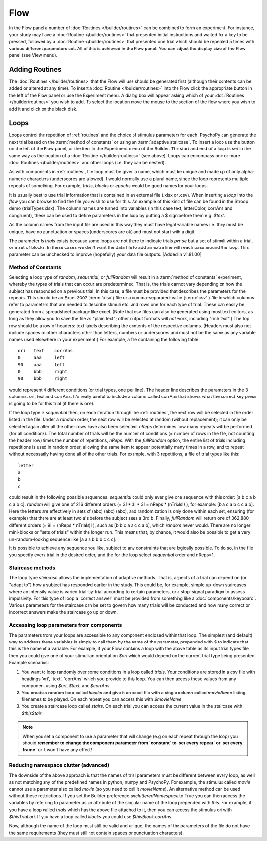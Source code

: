 .. _flow:

Flow
----------------

In the Flow panel a number of :doc:`Routines </builder/routines>` can be combined to form an experiment. For instance, your study may have a :doc:`Routine </builder/routines>` that presented initial instructions and waited for a key to be pressed, followed by a :doc:`Routine </builder/routines>` that presented one trial which should be repeated 5 times with various different parameters set. All of this is achieved in the Flow panel. You can adjust the display size of the Flow panel (see View menu).

Adding Routines
~~~~~~~~~~~~~~~~~

The :doc:`Routines </builder/routines>` that the Flow will use should be generated first (although their contents can be added or altered at any time). To insert a :doc:`Routine </builder/routines>` into the Flow click the appropriate button in the left of the Flow panel or use the Experiment menu. A dialog box will appear asking which of your :doc:`Routines </builder/routines>` you wish to add. To select the location move the mouse to the section of the flow where you wish to add it and click on the black disk.

.. _loops:

Loops
~~~~~~~~~~~~~~~
Loops control the repetition of :ref:`routines` and the choice of stimulus parameters for each. PsychoPy can generate the next trial based on the :term:`method of constants` or using an :term:`adaptive staircase`. To insert a loop use the button on the left of the Flow panel, or the item in the Experiment menu of the Builder. The start and end of a loop is set in the same way as the location of a :doc:`Routine </builder/routines>` (see above). Loops can encompass one or more :doc:`Routines </builder/routines>` and other loops (i.e. they can be nested).

As with components in :ref:`routines`, the loop must be given a name, which must be unique and made up of only alpha-numeric characters (underscores are allowed). I would normally use a plural name, since the loop represents multiple repeats of something. For example, `trials`, `blocks` or `epochs` would be good names for your loops.

It is usually best to use trial information that is contained in an external file (.xlsx or .csv). When inserting a `loop` into the `flow` you can browse to find the file you wish to use for this. An example of this kind of file can be found in the Stroop demo (trialTypes.xlsx). The column names are turned into variables (in this case text, letterColor, corrAns and congruent), these can be used to define parameters in the loop by putting a $ sign before them e.g. `$text`.

As the column names from the input file are used in this way they must have legal variable names i.e. they must be unique, have no punctuation or spaces (underscores are ok) and must not start with a digit.

The parameter `Is trials` exists because some loops are not there to indicate trials *per se* but a set of stimuli within a trial, or a set of blocks. In these cases we don't want the data file to add an extra line with each pass around the loop. This parameter can be unchecked to improve (hopefully) your data file outputs. [Added in v1.81.00]

.. _trialTypes:

Method of Constants
^^^^^^^^^^^^^^^^^^^^^
Selecting a loop type of `random`, `sequential`, or `fullRandom` will result in a :term:`method of constants` experiment, whereby the types of trials that can occur are predetermined. That is, the trials cannot vary depending on how the subject has responded on a previous trial. In this case, a file must be provided that describes the parameters for the repeats. This should be an Excel 2007 (:term:`xlsx`) file or a comma-separated-value (:term:`csv` ) file in which columns refer to parameters that are needed to describe stimuli etc. and rows one for each type of trial. These can easily be generated from a spreadsheet package like excel. (Note that csv files can also be generated using most text editors, as long as they allow you to save the file as "plain text"; other output formats will *not* work, including "rich text".) The top row should be a row of headers: text labels describing the contents of the respective columns. (Headers must also not include spaces or other characters other than letters, numbers or underscores and must not be the same as any variable names used elsewhere in your experiment.) For example, a file containing the following table::

  ori	text	corrAns
  0	aaa	left
  90	aaa	left
  0	bbb	right
  90	bbb	right

would represent 4 different conditions (or trial types, one per line). The header line describes the parameters in the 3 columns: ori, text and corrAns. It's really useful to include a column called corrAns that shows what the correct key press is going to be for this trial (if there is one).

If the loop type is `sequential` then, on each iteration through the :ref:`routines`, the next row will be selected in the order listed in the file. Under a `random` order, the next row will be selected at random (without replacement); it can only be selected again after all the other rows have also been selected. `nReps` determines how many repeats will be performed (for all conditions). The total number of trials will be the number of conditions (= number of rows in the file, not counting the header row) times the number of repetitions, `nReps`. With the `fullRandom` option, the entire list of trials including repetitions is used in random order, allowing the same item to appear potentially many times in a row, and to repeat without necessarily having done all of the other trials. For example, with 3 repetitions, a file of trial types like this::

  letter
  a
  b
  c

could result in the following possible sequences. `sequential` could only ever give one sequence with this order: [a b c a b c a b c]. `random` will give one of 216 different orders (= 3! * 3! * 3! = nReps * (nTrials!) ), for example: [b a c a b c c a b]. Here the letters are effectively in sets of (abc) (abc) (abc), and randomization is only done within each set, ensuring (for example) that there are at least two a's before the subject sees a 3rd b. Finally, `fullRandom` will return one of 362,880 different orders (= 9! = (nReps * nTrials)! ), such as [b b c a a c c a b], which `random` never would. There are no longer mini-blocks or "sets of trials" within the longer run. This means that, by chance, it would also be possible to get a very un-random-looking sequence like [a a a b b b c c c].

It is possible to achieve any sequence you like, subject to any constraints that are logically possible. To do so, in the file you specify every trial in the desired order, and the for the loop select `sequential` order and nReps=1.

.. _staircaseMethods:

Staircase methods
^^^^^^^^^^^^^^^^^^^
The loop type `staircase` allows the implementation of adaptive methods. That is, aspects of a trial can depend on (or "adapt to") how a subject has responded earlier in the study. This could be, for example, simple up-down staircases where an intensity value is varied trial-by-trial according to certain parameters, or a stop-signal paradigm to assess impulsivity. For this type of loop a 'correct answer' must be provided from something like a :doc:`components/keyboard`. Various parameters for the staircase can be set to govern how many trials will be conducted and how many correct or incorrect answers make the staircase go up or down.

.. _accessingParams:

Accessing loop parameters from components
^^^^^^^^^^^^^^^^^^^^^^^^^^^^^^^^^^^^^^^^^^^^^^
The parameters from your loops are accessible to any component enclosed within that loop. The simplest (and default) way to address these variables is simply to call them by the name of the parameter, prepended with `$` to indicate that this is the name of a variable. For example, if your Flow contains a loop with the above table as its input trial types file then you could give one of your stimuli an orientation `$ori` which would depend on the current trial type being presented. Example scenarios:

#. You want to loop randomly over some conditions in a loop called `trials`. Your conditions are stored in a csv file with headings 'ori', 'text', 'corrAns' which you provide to this loop. You can then access these values from any component using `$ori`, `$text`, and `$corrAns`
#. You create a random loop called `blocks` and give it an excel file with a single column called `movieName` listing filenames to be played. On each repeat you can access this with `$movieName`
#. You create a staircase loop called `stairs`. On each trial you can access the current value in the staircase with `$thisStair`

.. note::
    When you set a component to use a parameter that will change (e.g on each repeat through the loop) you should **remember to change the component parameter from `constant` to `set every repeat` or `set every frame`** or it won't have any effect!

Reducing namespace clutter (advanced)
^^^^^^^^^^^^^^^^^^^^^^^^^^^^^^^^^^^^^^^^^^^^^^
The downside of the above approach is that the names of trial parameters must be different between every loop, as well as not matching any of the predefined names in python, numpy and PsychoPy. For example, the stimulus called `movie` cannot use a parameter also called `movie` (so you need to call it `movieName`). An alternative method can be used without these restrictions. If you set the Builder preference `unclutteredNamespace` to True you can then access the variables by referring to parameter as an attribute of the singular name of the loop prepended with `this`. For example, if you have a loop called `trials` which has the above file attached to it, then you can access the stimulus ori with `$thisTrial.ori`. If you have a loop called `blocks` you could use `$thisBlock.corrAns`.

Now, although the name of the loop must still be valid and unique, the names of the parameters of the file do not have the same requirements (they must still not contain spaces or punctuation characters).
